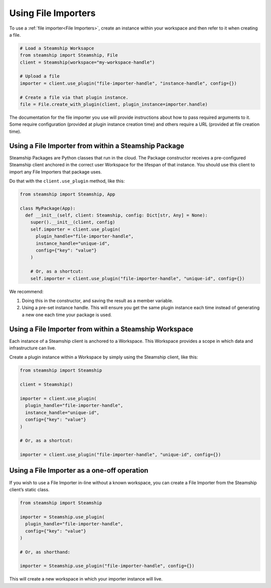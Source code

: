 Using File Importers
--------------------

To use a :ref:`file importer<File Importers>`, create an instance within your workspace and then refer to it when creating a file.

.. code-block:: python

   # Load a Steamship Worksapce
   from steamship import Steamship, File
   client = Steamship(workspace="my-workspace-handle")

   # Upload a file
   importer = client.use_plugin("file-importer-handle", "instance-handle", config={})

   # Create a file via that plugin instance.
   file = File.create_with_plugin(client, plugin_instance=importer.handle)

The documentation for the file importer you use will provide instructions about how to pass required arguments to it.
Some require configuration (provided at plugin instance creation time) and others require a URL (provided at file creation time).

Using a File Importer from within a Steamship Package
~~~~~~~~~~~~~~~~~~~~~~~~~~~~~~~~~~~~~~~~~~~~~~~~~~~~~

Steamship Packages are Python classes that run in the cloud. The Package
constructor receives a pre-configured Steamship client anchored in the
correct user Workspace for the lifespan of that instance. You should use
this client to import any File Importers that package uses.

Do that with the ``client.use_plugin`` method, like this:

.. code-block:: python

   from steamship import Steamship, App

   class MyPackage(App):
     def __init__(self, client: Steamship, config: Dict[str, Any] = None):
       super().__init__(client, config)
       self.importer = client.use_plugin(
         plugin_handle="file-importer-handle",
         instance_handle="unique-id",
         config={"key": "value"}
       )

       # Or, as a shortcut:
       self.importer = client.use_plugin("file-importer-handle", "unique-id", config={})

We recommend:

1) Doing this in the constructor, and saving the result as a member
   variable.
2) Using a pre-set instance handle. This will ensure you get the same
   plugin instance each time instead of generating a new one each time
   your package is used.

Using a File Importer from within a Steamship Workspace
~~~~~~~~~~~~~~~~~~~~~~~~~~~~~~~~~~~~~~~~~~~~~~~~~~~~~~~

Each instance of a Steamship client is anchored to a Workspace. This
Workspace provides a scope in which data and infrastructure can live.

Create a plugin instance within a Workspace by simply using the
Steamship client, like this:

.. code-block:: python

   from steamship import Steamship

   client = Steamship()

   importer = client.use_plugin(
     plugin_handle="file-importer-handle",
     instance_handle="unique-id",
     config={"key": "value"}
   )

   # Or, as a shortcut:

   importer = client.use_plugin("file-importer-handle", "unique-id", config={})

Using a File Importer as a one-off operation
~~~~~~~~~~~~~~~~~~~~~~~~~~~~~~~~~~~~~~~~~~~~

If you wish to use a File Importer in-line without a known workspace, you
can create a File Importer from the Steamship client’s static class.

.. code-block:: python

   from steamship import Steamship

   importer = Steamship.use_plugin(
     plugin_handle="file-importer-handle",
     config={"key": "value"}
   )

   # Or, as shorthand:

   importer = Steamship.use_plugin("file-importer-handle", config={})

This will create a new workspace in which your importer instance will live.
